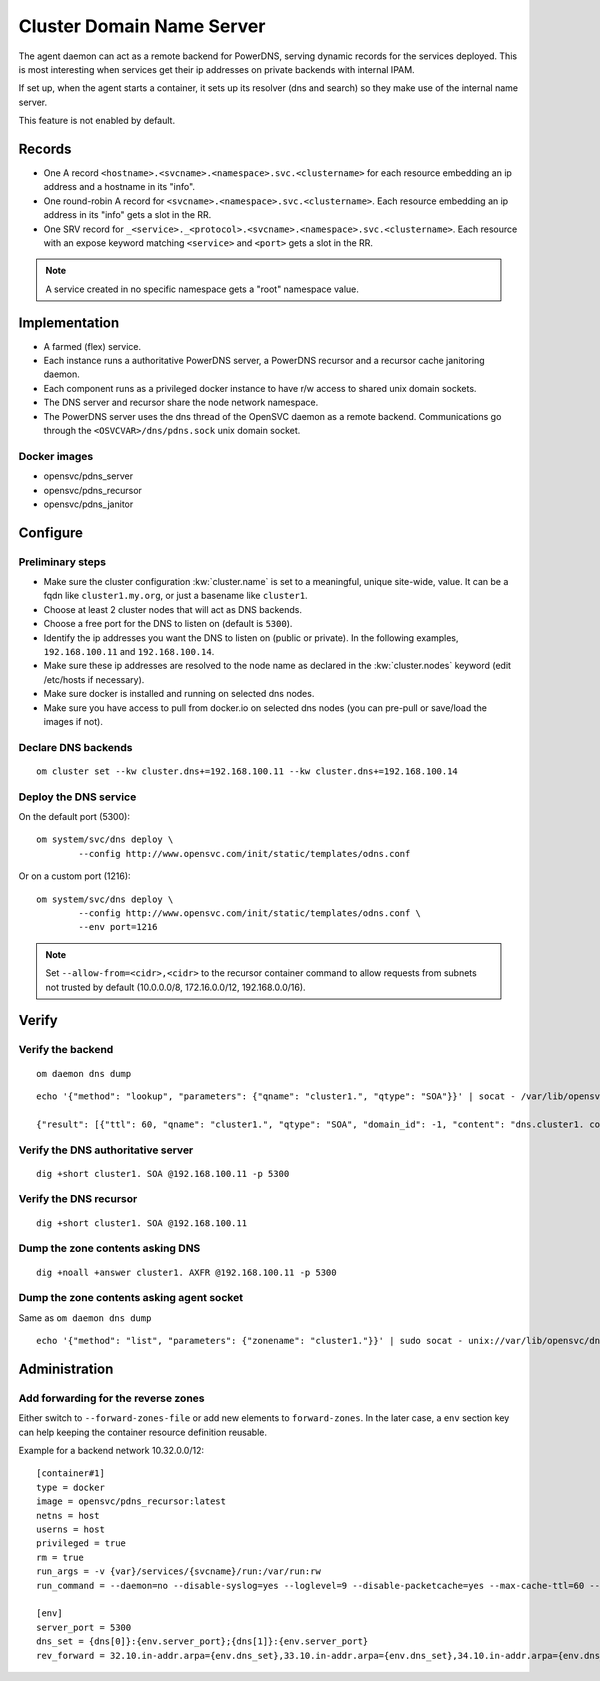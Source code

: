 .. _agent.dns:

Cluster Domain Name Server
==========================

The agent daemon can act as a remote backend for PowerDNS, serving dynamic records for the services deployed. This is most interesting when services get their ip addresses on private backends with internal IPAM.

If set up, when the agent starts a container, it sets up its resolver (dns and search) so they make use of the internal name server.

This feature is not enabled by default.

Records
-------

* One A record ``<hostname>.<svcname>.<namespace>.svc.<clustername>`` for each resource embedding an ip address and a hostname in its "info".
* One round-robin A record for ``<svcname>.<namespace>.svc.<clustername>``. Each resource embedding an ip address in its "info" gets a slot in the RR.
* One SRV record for ``_<service>._<protocol>.<svcname>.<namespace>.svc.<clustername>``. Each resource with an expose keyword matching ``<service>`` and ``<port>`` gets a slot in the RR.

.. note:: A service created in no specific namespace gets a "root" namespace value.

Implementation
--------------

* A farmed (flex) service.
* Each instance runs a authoritative PowerDNS server, a PowerDNS recursor and a recursor cache janitoring daemon.
* Each component runs as a privileged docker instance to have r/w access to shared unix domain sockets.
* The DNS server and recursor share the node network namespace.
* The PowerDNS server uses the dns thread of the OpenSVC daemon as a remote backend. Communications go through the ``<OSVCVAR>/dns/pdns.sock`` unix domain socket.

Docker images
+++++++++++++

* opensvc/pdns_server
* opensvc/pdns_recursor
* opensvc/pdns_janitor

Configure
---------

Preliminary steps
+++++++++++++++++

* Make sure the cluster configuration :kw:`cluster.name` is set to a meaningful, unique site-wide, value. It can be a fqdn like ``cluster1.my.org``, or just a basename like ``cluster1``.
* Choose at least 2 cluster nodes that will act as DNS backends.
* Choose a free port for the DNS to listen on (default is ``5300``).
* Identify the ip addresses you want the DNS to listen on (public or private). In the following examples, ``192.168.100.11`` and ``192.168.100.14``.
* Make sure these ip addresses are resolved to the node name as declared in the :kw:`cluster.nodes` keyword (edit /etc/hosts if necessary).
* Make sure docker is installed and running on selected dns nodes.
* Make sure you have access to pull from docker.io on selected dns nodes (you can pre-pull or save/load the images if not).

Declare DNS backends
++++++++++++++++++++

::

	om cluster set --kw cluster.dns+=192.168.100.11 --kw cluster.dns+=192.168.100.14

Deploy the DNS service
++++++++++++++++++++++

On the default port (5300)::

	om system/svc/dns deploy \
		--config http://www.opensvc.com/init/static/templates/odns.conf

Or on a custom port (1216)::

	om system/svc/dns deploy \
		--config http://www.opensvc.com/init/static/templates/odns.conf \
		--env port=1216

.. note:: Set ``--allow-from=<cidr>,<cidr>`` to the recursor container command to allow requests from subnets not trusted by default (10.0.0.0/8, 172.16.0.0/12, 192.168.0.0/16).

Verify
------

Verify the backend
++++++++++++++++++

::

	om daemon dns dump

::

	echo '{"method": "lookup", "parameters": {"qname": "cluster1.", "qtype": "SOA"}}' | socat - /var/lib/opensvc/dns/pdns.sock

	{"result": [{"ttl": 60, "qname": "cluster1.", "qtype": "SOA", "domain_id": -1, "content": "dns.cluster1. contact@opensvc.com 1 7200 3600 432000 86400"}]}

Verify the DNS authoritative server
+++++++++++++++++++++++++++++++++++

::

	dig +short cluster1. SOA @192.168.100.11 -p 5300

Verify the DNS recursor
+++++++++++++++++++++++

::

	dig +short cluster1. SOA @192.168.100.11

Dump the zone contents asking DNS
+++++++++++++++++++++++++++++++++

::

	dig +noall +answer cluster1. AXFR @192.168.100.11 -p 5300

Dump the zone contents asking agent socket
++++++++++++++++++++++++++++++++++++++++++

Same as ``om daemon dns dump``

::

	echo '{"method": "list", "parameters": {"zonename": "cluster1."}}' | sudo socat - unix://var/lib/opensvc/dns/pdns.sock | jq

Administration
--------------

Add forwarding for the reverse zones
++++++++++++++++++++++++++++++++++++

Either switch to ``--forward-zones-file`` or add new elements to ``forward-zones``. In the later case, a ``env`` section key can help keeping the container resource definition reusable.

Example for a backend network 10.32.0.0/12::

	[container#1]
	type = docker
	image = opensvc/pdns_recursor:latest
	netns = host
	userns = host
	privileged = true
	rm = true
	run_args = -v {var}/services/{svcname}/run:/var/run:rw
	run_command = --daemon=no --disable-syslog=yes --loglevel=9 --disable-packetcache=yes --max-cache-ttl=60 --max-negative-ttl=60 --local-port=53 --udp-truncation-threshold=4096 --local-address={dns[0]},{dns[1]} --non-local-bind --forward-zones={clustername}={env.dns_set},{env.rev_forward}

	[env]
	server_port = 5300
	dns_set = {dns[0]}:{env.server_port};{dns[1]}:{env.server_port}
	rev_forward = 32.10.in-addr.arpa={env.dns_set},33.10.in-addr.arpa={env.dns_set},34.10.in-addr.arpa={env.dns_set},35.10.in-addr.arpa={env.dns_set},36.10.in-addr.arpa={env.dns_set},37.10.in-addr.arpa={env.dns_set},38.10.in-addr.arpa={env.dns_set},39.10.in-addr.arpa={env.dns_set},40.10.in-addr.arpa={env.dns_set},41.10.in-addr.arpa={env.dns_set},42.10.in-addr.arpa={env.dns_set},43.10.in-addr.arpa={env.dns_set},44.10.in-addr.arpa={env.dns_set},45.10.in-addr.arpa={env.dns_set},46.10.in-addr.arpa={env.dns_set},47.10.in-addr.arpa={env.dns_set}

